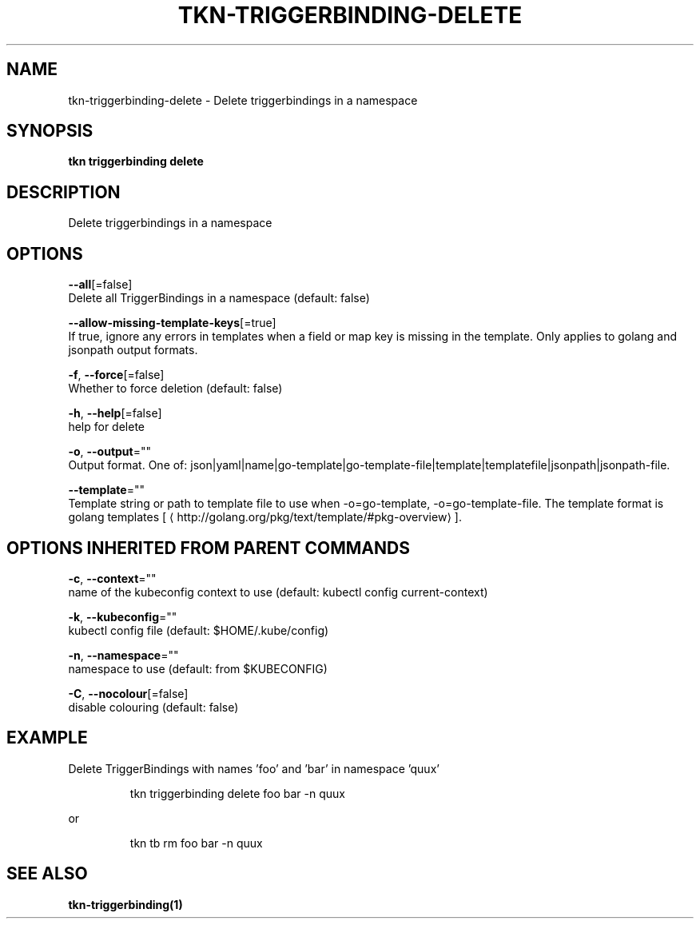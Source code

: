 .TH "TKN\-TRIGGERBINDING\-DELETE" "1" "" "Auto generated by spf13/cobra" "" 
.nh
.ad l


.SH NAME
.PP
tkn\-triggerbinding\-delete \- Delete triggerbindings in a namespace


.SH SYNOPSIS
.PP
\fBtkn triggerbinding delete\fP


.SH DESCRIPTION
.PP
Delete triggerbindings in a namespace


.SH OPTIONS
.PP
\fB\-\-all\fP[=false]
    Delete all TriggerBindings in a namespace (default: false)

.PP
\fB\-\-allow\-missing\-template\-keys\fP[=true]
    If true, ignore any errors in templates when a field or map key is missing in the template. Only applies to golang and jsonpath output formats.

.PP
\fB\-f\fP, \fB\-\-force\fP[=false]
    Whether to force deletion (default: false)

.PP
\fB\-h\fP, \fB\-\-help\fP[=false]
    help for delete

.PP
\fB\-o\fP, \fB\-\-output\fP=""
    Output format. One of: json|yaml|name|go\-template|go\-template\-file|template|templatefile|jsonpath|jsonpath\-file.

.PP
\fB\-\-template\fP=""
    Template string or path to template file to use when \-o=go\-template, \-o=go\-template\-file. The template format is golang templates [
\[la]http://golang.org/pkg/text/template/#pkg-overview\[ra]].


.SH OPTIONS INHERITED FROM PARENT COMMANDS
.PP
\fB\-c\fP, \fB\-\-context\fP=""
    name of the kubeconfig context to use (default: kubectl config current\-context)

.PP
\fB\-k\fP, \fB\-\-kubeconfig\fP=""
    kubectl config file (default: $HOME/.kube/config)

.PP
\fB\-n\fP, \fB\-\-namespace\fP=""
    namespace to use (default: from $KUBECONFIG)

.PP
\fB\-C\fP, \fB\-\-nocolour\fP[=false]
    disable colouring (default: false)


.SH EXAMPLE
.PP
Delete TriggerBindings with names 'foo' and 'bar' in namespace 'quux'

.PP
.RS

.nf
tkn triggerbinding delete foo bar \-n quux

.fi
.RE

.PP
or

.PP
.RS

.nf
tkn tb rm foo bar \-n quux

.fi
.RE


.SH SEE ALSO
.PP
\fBtkn\-triggerbinding(1)\fP
